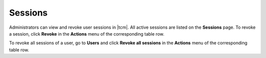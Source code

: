 
.. _tcm_access_control_sessions:

Sessions
--------

Administrators can view and revoke user sessions in |tcm|. All active sessions
are listed on the **Sessions** page. To revoke a session, click **Revoke** in the
**Actions** menu of the corresponding table row.

To revoke all sessions of a user, go to **Users** and click **Revoke all sessions**
in the **Actions** menu of the corresponding table row.

